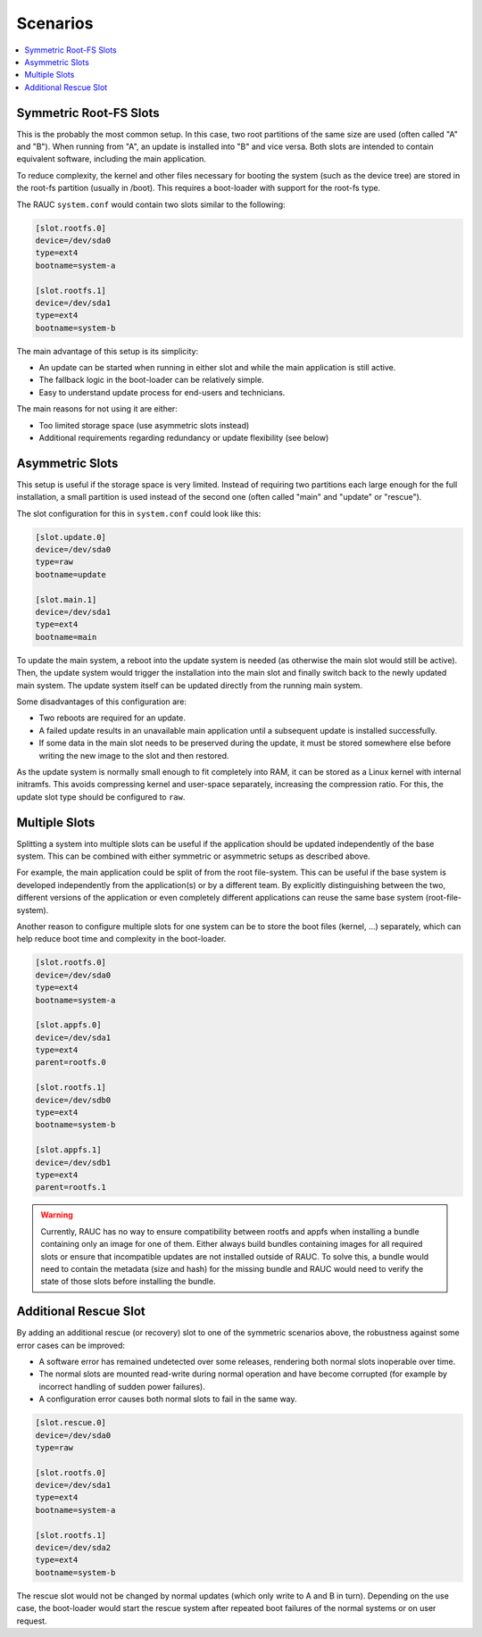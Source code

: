 .. _sec-scenarios:

Scenarios
=========

.. contents::
   :local:
   :depth: 1

.. _sec-scenarios-symmetric:

Symmetric Root-FS Slots
-----------------------

This is the probably the most common setup.
In this case, two root partitions of the same size are used (often called "A"
and "B").
When running from "A", an update is installed into "B" and vice versa.
Both slots are intended to contain equivalent software, including the main
application.

To reduce complexity, the kernel and other files necessary for booting the
system (such as the device tree) are stored in the root-fs partition (usually in
/boot).
This requires a boot-loader with support for the root-fs type.

The RAUC ``system.conf`` would contain two slots similar to the following:

.. code-block:: cfg

  [slot.rootfs.0]
  device=/dev/sda0
  type=ext4
  bootname=system-a

  [slot.rootfs.1]
  device=/dev/sda1
  type=ext4
  bootname=system-b

The main advantage of this setup is its simplicity:

* An update can be started when running in either slot and while the main
  application is still active.
* The fallback logic in the boot-loader can be relatively simple.
* Easy to understand update process for end-users and technicians.

The main reasons for not using it are either:

* Too limited storage space (use asymmetric slots instead)
* Additional requirements regarding redundancy or update flexibility (see below)

Asymmetric Slots
----------------

This setup is useful if the storage space is very limited.
Instead of requiring two partitions each large enough for the full installation,
a small partition is used instead of the second one (often called "main" and
"update" or "rescue").

The slot configuration for this in ``system.conf`` could look like this:

.. code-block:: cfg

  [slot.update.0]
  device=/dev/sda0
  type=raw
  bootname=update

  [slot.main.1]
  device=/dev/sda1
  type=ext4
  bootname=main

To update the main system, a reboot into the update system is needed (as otherwise
the main slot would still be active).
Then, the update system would trigger the installation into the main slot and
finally switch back to the newly updated main system.
The update system itself can be updated directly from the running main system.

Some disadvantages of this configuration are:

* Two reboots are required for an update.
* A failed update results in an unavailable main application until a subsequent
  update is installed successfully.
* If some data in the main slot needs to be preserved during the update, it must
  be stored somewhere else before writing the new image to the slot and then
  restored.

As the update system is normally small enough to fit completely into RAM, it can
be stored as a Linux kernel with internal initramfs.
This avoids compressing kernel and user-space separately, increasing the
compression ratio.
For this, the update slot type should be configured to ``raw``.

Multiple Slots
--------------

Splitting a system into multiple slots can be useful if the application should
be updated independently of the base system.
This can be combined with either symmetric or asymmetric setups as described
above.

For example, the main application could be split of from the root file-system.
This can be useful if the base system is developed independently from the
application(s) or by a different team.
By explicitly distinguishing between the two, different versions of the
application or even completely different applications can reuse the same base
system (root-file-system).

Another reason to configure multiple slots for one system can be to store the
boot files (kernel, …) separately, which can help reduce boot time and
complexity in the boot-loader.

.. code-block:: cfg

  [slot.rootfs.0]
  device=/dev/sda0
  type=ext4
  bootname=system-a

  [slot.appfs.0]
  device=/dev/sda1
  type=ext4
  parent=rootfs.0

  [slot.rootfs.1]
  device=/dev/sdb0
  type=ext4
  bootname=system-b

  [slot.appfs.1]
  device=/dev/sdb1
  type=ext4
  parent=rootfs.1

.. warning::

   Currently, RAUC has no way to ensure compatibility between rootfs and appfs
   when installing a bundle containing only an image for one of them.
   Either always build bundles containing images for all required slots or
   ensure that incompatible updates are not installed outside of RAUC.
   To solve this, a bundle would need to contain the metadata (size and hash)
   for the missing bundle and RAUC would need to verify the state of those slots
   before installing the bundle.

Additional Rescue Slot
----------------------

By adding an additional rescue (or recovery) slot to one of the symmetric
scenarios above, the robustness against some error cases can be improved:

* A software error has remained undetected over some releases, rendering both
  normal slots inoperable over time.
* The normal slots are mounted read-write during normal operation and have
  become corrupted (for example by incorrect handling of sudden power failures).
* A configuration error causes both normal slots to fail in the same way.

.. code-block:: cfg

  [slot.rescue.0]
  device=/dev/sda0
  type=raw

  [slot.rootfs.0]
  device=/dev/sda1
  type=ext4
  bootname=system-a

  [slot.rootfs.1]
  device=/dev/sda2
  type=ext4
  bootname=system-b

The rescue slot would not be changed by normal updates (which only write to A
and B in turn).
Depending on the use case, the boot-loader would start the rescue system after
repeated boot failures of the normal systems or on user request.

